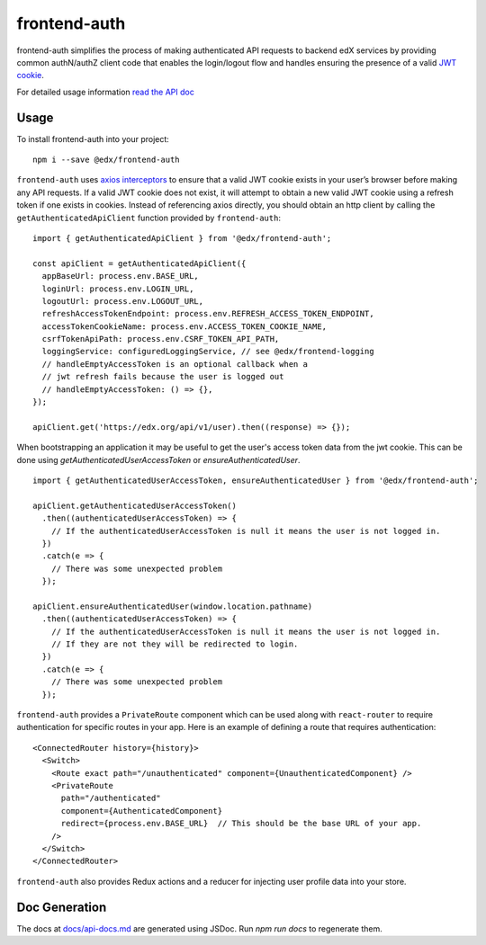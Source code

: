 frontend-auth
=============

|Build Status| |Coveralls| |npm_version| |npm_downloads| |license| |semantic-release|

frontend-auth simplifies the process of making authenticated API requests to backend edX services by providing common authN/authZ client code that enables the login/logout flow and handles ensuring the presence of a valid `JWT cookie <https://github.com/edx/edx-platform/blob/master/openedx/core/djangoapps/oauth_dispatch/docs/decisions/0009-jwt-in-session-cookie.rst>`__.

For detailed usage information `read the API doc <docs/api.md>`__

Usage
-----

To install frontend-auth into your project:

::

   npm i --save @edx/frontend-auth

``frontend-auth`` uses `axios interceptors <https://github.com/axios/axios#interceptors>`__ to ensure that a valid JWT cookie exists in your user’s browser before making any API requests. If a valid JWT cookie does not exist, it will attempt to obtain a new valid JWT cookie using a refresh token if one exists in cookies. Instead of referencing axios directly, you should obtain an http client by calling the ``getAuthenticatedApiClient`` function provided by ``frontend-auth``:

::

  import { getAuthenticatedApiClient } from '@edx/frontend-auth';

  const apiClient = getAuthenticatedApiClient({
    appBaseUrl: process.env.BASE_URL,
    loginUrl: process.env.LOGIN_URL,
    logoutUrl: process.env.LOGOUT_URL,
    refreshAccessTokenEndpoint: process.env.REFRESH_ACCESS_TOKEN_ENDPOINT,
    accessTokenCookieName: process.env.ACCESS_TOKEN_COOKIE_NAME,
    csrfTokenApiPath: process.env.CSRF_TOKEN_API_PATH,
    loggingService: configuredLoggingService, // see @edx/frontend-logging
    // handleEmptyAccessToken is an optional callback when a
    // jwt refresh fails because the user is logged out
    // handleEmptyAccessToken: () => {},
  });

  apiClient.get('https://edx.org/api/v1/user).then((response) => {});

When bootstrapping an application it may be useful to get the user's access token data from the jwt cookie. This can be done using `getAuthenticatedUserAccessToken` or `ensureAuthenticatedUser`.

::

  import { getAuthenticatedUserAccessToken, ensureAuthenticatedUser } from '@edx/frontend-auth';

  apiClient.getAuthenticatedUserAccessToken()
    .then((authenticatedUserAccessToken) => {
      // If the authenticatedUserAccessToken is null it means the user is not logged in.
    })
    .catch(e => {
      // There was some unexpected problem
    });

  apiClient.ensureAuthenticatedUser(window.location.pathname)
    .then((authenticatedUserAccessToken) => {
      // If the authenticatedUserAccessToken is null it means the user is not logged in.
      // If they are not they will be redirected to login.
    })
    .catch(e => {
      // There was some unexpected problem
    });

``frontend-auth`` provides a ``PrivateRoute`` component which can be used along with ``react-router`` to require authentication for specific routes in your app. Here is an example of defining a route that requires authentication:

::

   <ConnectedRouter history={history}>
     <Switch>
       <Route exact path="/unauthenticated" component={UnauthenticatedComponent} />
       <PrivateRoute
         path="/authenticated"
         component={AuthenticatedComponent}
         redirect={process.env.BASE_URL}  // This should be the base URL of your app.
       />
     </Switch>
   </ConnectedRouter>

``frontend-auth`` also provides Redux actions and a reducer for injecting user profile data into your store.

Doc Generation
--------------

The docs at `docs/api-docs.md <docs/api.md>`__ are generated using JSDoc. Run `npm run docs` to regenerate them.

.. |Build Status| image:: https://api.travis-ci.org/edx/frontend-auth.svg?branch=master
   :target: https://travis-ci.org/edx/frontend-auth
.. |Coveralls| image:: https://img.shields.io/coveralls/edx/frontend-auth.svg?branch=master
   :target: https://coveralls.io/github/edx/frontend-auth
.. |npm_version| image:: https://img.shields.io/npm/v/@edx/frontend-auth.svg
   :target: @edx/frontend-auth
.. |npm_downloads| image:: https://img.shields.io/npm/dt/@edx/frontend-auth.svg
   :target: @edx/frontend-auth
.. |license| image:: https://img.shields.io/npm/l/@edx/frontend-auth.svg
   :target: @edx/frontend-auth
.. |semantic-release| image:: https://img.shields.io/badge/%20%20%F0%9F%93%A6%F0%9F%9A%80-semantic--release-e10079.svg
   :target: https://github.com/semantic-release/semantic-release
